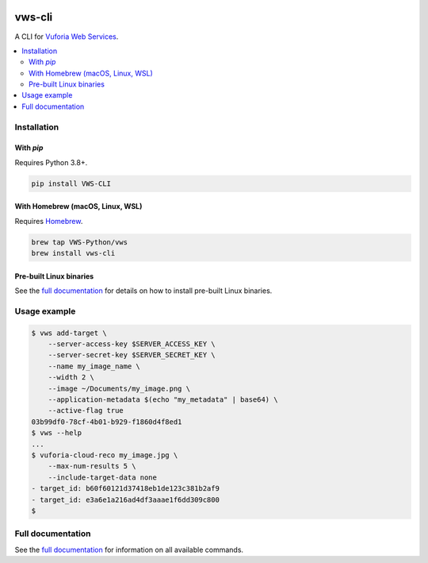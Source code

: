 |Build Status| |codecov| |PyPI| |Documentation Status|

vws-cli
=======

A CLI for `Vuforia Web Services`_.

.. _Vuforia Web Services: https://library.vuforia.com/articles/Solution/How-To-Use-the-Vuforia-Web-Services-API

.. contents::
   :local:

Installation
------------

With `pip`
^^^^^^^^^^

Requires Python 3.8+.

.. code:: sh

   pip install VWS-CLI

With Homebrew (macOS, Linux, WSL)
^^^^^^^^^^^^^^^^^^^^^^^^^^^^^^^^^

Requires `Homebrew`_.

.. code:: sh

   brew tap VWS-Python/vws
   brew install vws-cli

.. _Homebrew: https://docs.brew.sh/Installation

Pre-built Linux binaries
^^^^^^^^^^^^^^^^^^^^^^^^

See the `full documentation`_ for details on how to install pre-built Linux binaries.

.. _full documentation: https://vws-cli.readthedocs.io/en/latest/install.html#pre-built-linux-binaries

Usage example
-------------

.. code:: sh

   $ vws add-target \
       --server-access-key $SERVER_ACCESS_KEY \
       --server-secret-key $SERVER_SECRET_KEY \
       --name my_image_name \
       --width 2 \
       --image ~/Documents/my_image.png \
       --application-metadata $(echo "my_metadata" | base64) \
       --active-flag true
   03b99df0-78cf-4b01-b929-f1860d4f8ed1
   $ vws --help
   ...
   $ vuforia-cloud-reco my_image.jpg \
       --max-num-results 5 \
       --include-target-data none
   - target_id: b60f60121d37418eb1de123c381b2af9
   - target_id: e3a6e1a216ad4df3aaae1f6dd309c800
   $

Full documentation
------------------

See the `full documentation <https://vws-cli.readthedocs.io/en/latest>`__ for information on all available commands.


.. |Build Status| image:: https://travis-ci.com/VWS-Python/vws-cli.svg?branch=master
   :target: https://travis-ci.com/VWS-Python/vws-cli
.. |codecov| image:: https://codecov.io/gh/VWS-Python/vws-cli/branch/master/graph/badge.svg
   :target: https://codecov.io/gh/VWS-Python/vws-cli
.. |Documentation Status| image:: https://readthedocs.org/projects/vws-cli/badge/?version=latest
   :target: https://vws-cli.readthedocs.io/en/latest/?badge=latest
   :alt: Documentation Status
.. |PyPI| image:: https://badge.fury.io/py/VWS-CLI.svg
   :target: https://badge.fury.io/py/VWS-CLI
